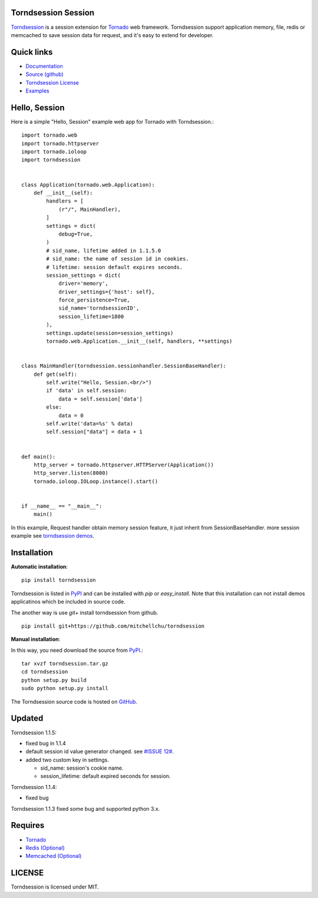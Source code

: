 Torndsession Session
====================


`Torndsession <https://github.com/MitchellChu/torndsession>`_ is a session extension for `Tornado <https://github.com/tornadoweb/tornado>`__ web framework.
Torndsession support application memory, file, redis or memcached to save session data for request, and it's easy to extend for developer.

Quick links
===========
    
* `Documentation <http://blog.useasp.net/category/30.aspx>`_
  
* `Source (github) <https://github.com/MitchellChu/torndsession>`_
  
* `Torndsession License <https://raw.githubusercontent.com/MitchellChu/torndsession/master/LICENSE>`_
  
* `Examples <https://github.com/MitchellChu/torndsession/tree/master/demos>`_


Hello, Session
==============

Here is a simple "Hello, Session" example web app for Tornado with Torndsession.::


    import tornado.web
    import tornado.httpserver
    import tornado.ioloop
    import torndsession


    class Application(tornado.web.Application):
        def __init__(self):
            handlers = [
                (r"/", MainHandler),
            ]
            settings = dict(
                debug=True,
            )
            # sid_name, lifetime added in 1.1.5.0
            # sid_name: the name of session id in cookies.
            # lifetime: session default expires seconds.
            session_settings = dict(
                driver='memory',
                driver_settings={'host': self},
                force_persistence=True,
                sid_name='torndsessionID',
                session_lifetime=1800
            ),
            settings.update(session=session_settings)
            tornado.web.Application.__init__(self, handlers, **settings)


    class MainHandler(torndsession.sessionhandler.SessionBaseHandler):
        def get(self):
            self.write("Hello, Session.<br/>")
            if 'data' in self.session:
                data = self.session['data']
            else:
                data = 0
            self.write('data=%s' % data)
            self.session["data"] = data + 1


    def main():
        http_server = tornado.httpserver.HTTPServer(Application())
        http_server.listen(8000)
        tornado.ioloop.IOLoop.instance().start()


    if __name__ == "__main__":
        main()


In this example, Request handler obtain memory session feature, it just inherit from SessionBaseHandler. more session example see `torndsession demos <https://github.com/MitchellChu/torndsession/tree/master/demos>`_.


Installation
============

**Automatic installation**:

::

    pip install torndsession

Torndsession is listed in `PyPI <https://pypi.python.org/pypi/torndsession>`__ and can be installed with `pip` or `easy_install`. Note that this installation can not install demos applicatinos which be included in source code.

The another way is use `git+` install torndsession from github.

::

    pip install git+https://github.com/mitchellchu/torndsession



**Manual installation**:

In this way, you need download the source from `PyPI <https://pypi.python.org/pypi/torndsession>`__.::

    tar xvzf torndsession.tar.gz
    cd torndsession
    python setup.py build
    sudo python setup.py install


The Torndsession source code is hosted on `GitHub <https://github.com/MitchellChu/torndsession>`_.


Updated
=======

Torndsession 1.1.5:

- fixed bug in 1.1.4
- default session id value generator changed. see `#ISSUE 12# <https://github.com/MitchellChu/torndsession/issues/12>`_.
- added two custom key in settings.

  - sid_name: session's cookie name.
  - session_lifetime: default expired seconds for session.

Torndsession 1.1.4:

- fixed bug

Torndsession 1.1.3 fixed some bug and supported python 3.x.


Requires
========


+ `Tornado <https://github.com/tornadoweb/tornado>`__
+ `Redis (Optional) <http://redis.io/>`_
+ `Memcached (Optional) <http://memcached.org/>`_



LICENSE
=======
Torndsession is licensed under MIT.


